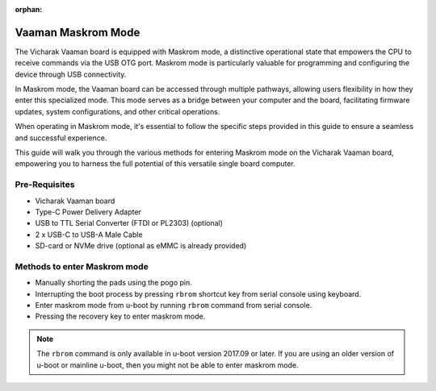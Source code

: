 :orphan:

.. _vaaman-maskrom-mode:

#####################
 Vaaman Maskrom Mode
#####################

The Vicharak Vaaman board is equipped with Maskrom mode, a distinctive
operational state that empowers the CPU to receive commands via the USB OTG port.
Maskrom mode is particularly valuable for programming and configuring the device
through USB connectivity.

In Maskrom mode, the Vaaman board can be accessed through multiple pathways,
allowing users flexibility in how they enter this specialized mode.
This mode serves as a bridge between your computer and the board,
facilitating firmware updates, system configurations, and other critical operations.

When operating in Maskrom mode, it's essential to follow the specific steps
provided in this guide to ensure a seamless and successful experience.

This guide will walk you through the various methods for entering Maskrom mode
on the Vicharak Vaaman board, empowering you to harness the full potential of
this versatile single board computer.


Pre-Requisites
---------------

- Vicharak Vaaman board
- Type-C Power Delivery Adapter
- USB to TTL Serial Converter (FTDI or PL2303) (optional)
- 2 x USB-C to USB-A Male Cable
- SD-card or NVMe drive (optional as eMMC is already provided)


Methods to enter Maskrom mode
-------------------------------

- Manually shorting the pads using the pogo pin.
- Interrupting the boot process by pressing ``rbrom`` shortcut key from serial console using keyboard.
- Enter maskrom mode from u-boot by running ``rbrom`` command from serial console.
- Pressing the recovery key to enter maskrom mode.

.. note::
    The ``rbrom`` command is only available in u-boot version 2017.09 or
    later. If you are using an older version of u-boot or mainline u-boot, then
    you might not be able to enter maskrom mode.

.. tab-set::

    .. tab-item:: Pogo pins

        .. image:: _static/images/vaaman-maskrom-mode.webp
            :width: 50%

        1. Press the Pogo pin to the pads and continue to hold it.

        .. warning

            Make sure that the SD-Card or NVMe drive is not inserted in the
            board. You may not be able to enter maskrom mode if other storage
            media is inserted.

        2. Connect the USB-C cable to the board and power it on using the
            power delivery.

        3. Release the Pogo pin after the device enumerates on the host.
            :ref:`Check out Linux Upgrade tool for more details <boot-into-maskrom-mode>`

        4. The device should now be in maskrom mode.

        .. dropdown:: Success Logs in dmesg

            .. code-block::

                [167792.354111] usb 7-1.4.4: new high-speed USB device number 121 using xhci_hcd
                [167792.432282] usb 7-1.4.4: New USB device found, idVendor=2207, idProduct=330c, bcdDevice= 1.00
                [167792.432286] usb 7-1.4.4: New USB device strings: Mfr=0, Product=0, SerialNumber=0
                [167799.094533] usb 7-1.4.4: USB disconnect, device number 121
                [167802.337917] usb 7-1.4.4: new high-speed USB device number 122 using xhci_hcd
                [167802.416160] usb 7-1.4.4: New USB device found, idVendor=2207, idProduct=330c, bcdDevice= 1.00
                [167802.416165] usb 7-1.4.4: New USB device strings: Mfr=0, Product=0, SerialNumber=0
                [167815.734169] usb 7-1.4.4: USB disconnect, device number 122
                [167816.418675] usb 7-1.4.4: new high-speed USB device number 123 using xhci_hcd
                [167816.496530] usb 7-1.4.4: New USB device found, idVendor=2207, idProduct=330c, bcdDevice= 1.00
                [167816.496535] usb 7-1.4.4: New USB device strings: Mfr=0, Product=0, SerialNumber=0
                [167826.230184] usb 7-1.4.4: USB disconnect, device number 123
                [167826.402492] usb 7-1.4.4: new high-speed USB device number 124 using xhci_hcd
                [167826.482774] usb 7-1.4.4: New USB device found, idVendor=2207, idProduct=330c, bcdDevice= 1.00
                [167826.482778] usb 7-1.4.4: New USB device strings: Mfr=1, Product=2, SerialNumber=3
                [167826.482779] usb 7-1.4.4: Product: USB-MSC
                [167826.482780] usb 7-1.4.4: Manufacturer: RockChip
                [167826.482781] usb 7-1.4.4: SerialNumber: rockchip
                [167992.118283] usb 7-1.4.4: USB disconnect, device number 124

        .. note::
            If you are not able to enter Maskrom mode on the first try then,
            Reattach the Pogo pin and press the reset key.

            Try this multiple times until you are able to enter Maskrom mode.

    .. tab-item:: Interrupting boot process

        1. Connect the USB-C cable to the board and your host computer.

        2. Connect the USB to TTL serial converter to the board and your
           host computer.

        .. image:: _static/images/vaaman-serial-uart-pins.webp
           :width: 50%

        3. Power on the board using the power delivery adapter. Open the serial
           console on your host computer.

        4. Quickly press ``CTRL + b`` to interrupt the boot process and force
           the device to enter Maskrom mode.

        5. The device should now be in maskrom mode. Confirm it when the
           LEDs on the board have turned off.

        .. dropdown:: Success Logs

            .. code-block::

                ❯ sudo ./upgrade_tool ld
                Using /home/vicharak/vicharak/rockchip-tools/linux/Linux_Upgrade_Tool/Linux_Upgrade_Tool/config.ini
                List of rockusb connected(1)
                DevNo=1	Vid=0x2207,Pid=0x330c,LocationID=7144	Mode=Maskrom	SerialNo=


    .. tab-item:: U-Boot

        1. Connect the USB-C cable to the board and your host computer.

        2. Connect the USB to TTL serial converter to the board and your
           host computer.

        .. image:: _static/images/vaaman-serial-uart-pins.webp
           :width: 50%

        3. Power on the board using the power delivery adapter.

        4. Interrupt the boot process by pressing ``CTRL + c`` on the serial
            console on your host computer.

        5. Run the ``rbrom`` command to enter maskrom mode.

        6. The device should now be in maskrom mode. Confirm it when the
           LEDs on the board have turned off.

        .. dropdown:: Success Logs

            .. code-block::

                ❯ sudo ./upgrade_tool ld
                Using /home/vicharak/vicharak/rockchip-tools/linux/Linux_Upgrade_Tool/Linux_Upgrade_Tool/config.ini
                List of rockusb connected(1)
                DevNo=1	Vid=0x2207,Pid=0x330c,LocationID=7144	Mode=Maskrom	SerialNo=

    .. tab-item:: Recovery key

        1. Connect the USB cable to the board and power it on using the
           power delivery.

        2. Quickly press recovery key to interrupt the boot process and force
           the device to enter Maskrom mode.

        3. The device should now be in maskrom mode. Confirm it when the
           LEDs on the board have turned off.

        .. dropdown:: Success Logs

            .. code-block::

                ❯ sudo ./upgrade_tool ld
                Using /home/vicharak/vicharak/rockchip-tools/linux/Linux_Upgrade_Tool/Linux_Upgrade_Tool/config.ini
                List of rockusb connected(1)
                DevNo=1	Vid=0x2207,Pid=0x330c,LocationID=7144	Mode=Maskrom	SerialNo=

.. seealso::
        :ref:`Vaaman Linux starting guide <linux-start-guide>`

        :ref:`Frequently Asked Questions <faq>`
